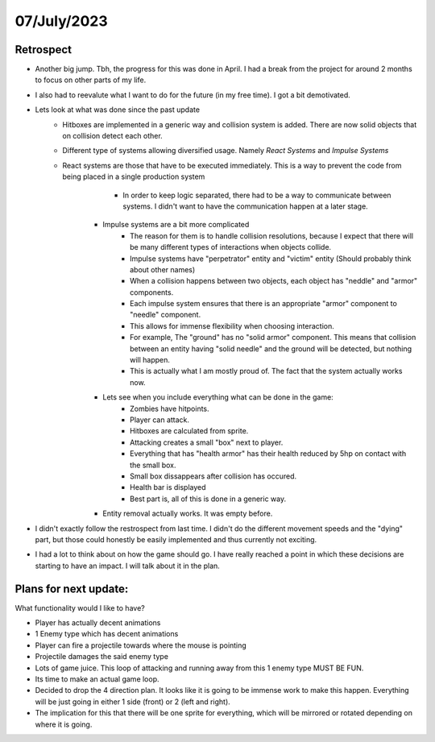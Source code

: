 .. _07072023:

07/July/2023
==============================================


Retrospect
------------------------
- Another big jump. Tbh, the progress for this was done in April. I had a break from the project for around 2 months to focus on other parts of my life.
- I also had to reevalute what I want to do for the future (in my free time). I got a bit demotivated. 
- Lets look at what was done since the past update
    - Hitboxes are implemented in a generic way and collision system is added. There are now solid objects that on collision detect each other.
    - Different type of systems allowing diversified usage. Namely *React Systems* and *Impulse Systems* 
    - React systems are those that have to be executed immediately. This is a way to prevent the code from being placed in a single production system 
		- In order to keep logic separated, there had to be a way to communicate between systems. I didn't want to have the communication happen at a later stage.
	- Impulse systems are a bit more complicated
		- The reason for them is to handle collision resolutions, because I expect that there will be many different types of interactions when objects collide.
		- Impulse systems have "perpetrator" entity and "victim" entity (Should probably think about other names)
		- When a collision happens between two objects, each object has "neddle" and "armor" components. 
		- Each impulse system ensures that there is an appropriate "armor" component to "needle" component. 
		- This allows for immense flexibility when choosing interaction.
		- For example, The "ground" has no "solid armor" component. This means that collision between an entity having "solid needle" and the ground will be detected, but nothing will happen.
		- This is actually what I am mostly proud of. The fact that the system actually works now.
	- Lets see when you include everything what can be done in the game:
		- Zombies have hitpoints.
		- Player can attack.
		- Hitboxes are calculated from sprite.
		- Attacking creates a small "box" next to player.
		- Everything that has "health armor" has their health reduced by 5hp on contact with the small box.
		- Small box dissappears after collision has occured.
		- Health bar is displayed
		- Best part is, all of this is done in a generic way.
	- Entity removal actually works. It was empty before.
- I didn't exactly follow the restrospect from last time. I didn't do the different movement speeds and the "dying" part, but those could honestly be easily implemented and thus currently not exciting.
- I had a lot to think about on how the game should go. I have really reached a point in which these decisions are starting to have an impact. I will talk about it in the plan.

Plans for next update:
------------------------
What functionality would I like to have?

- Player has actually decent animations 
- 1 Enemy type which has decent animations
- Player can fire a projectile towards where the mouse is pointing
- Projectile damages the said enemy type
- Lots of game juice. This loop of attacking and running away from this 1 enemy type MUST BE FUN.
- Its time to make an actual game loop.
- Decided to drop the 4 direction plan. It looks like it is going to be immense work to make this happen. Everything will be just going in either 1 side (front) or 2 (left and right).
- The implication for this that there will be one sprite for everything, which will be mirrored or rotated depending on where it is going.
